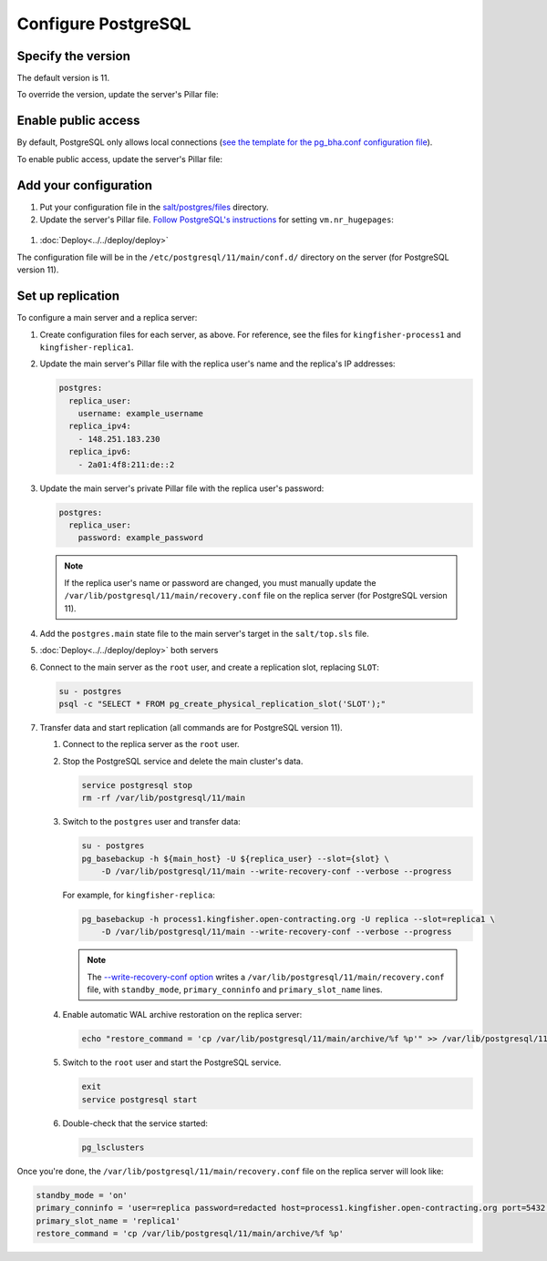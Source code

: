 Configure PostgreSQL
====================

Specify the version
-------------------

The default version is 11.

To override the version, update the server's Pillar file:

.. code-block:: yaml
  :emphasize-lines: 2

  postgres:
    version: 11

Enable public access
--------------------

By default, PostgreSQL only allows local connections (`see the template for the pg_bha.conf configuration file <https://github.com/open-contracting/deploy/blob/master/salt/postgres/files/pg_hba.conf>`__).

To enable public access, update the server's Pillar file:

.. code-block:: yaml
  :emphasize-lines: 2

  postgres:
    public_access: True

Add your configuration
----------------------

#. Put your configuration file in the `salt/postgres/files <https://github.com/open-contracting/deploy/tree/master/salt/postgres/files>`__ directory.

#. Update the server's Pillar file. `Follow PostgreSQL's instructions <https://www.postgresql.org/docs/current/kernel-resources.html#LINUX-HUGE-PAGES>`__ for setting ``vm.nr_hugepages``:

  .. code-block:: yaml
    :emphasize-lines: 2

    postgres:
      configuration: kingfisher-process1
    vm:
      nr_hugepages: 1234

#. :doc:`Deploy<../../deploy/deploy>`

The configuration file will be in the ``/etc/postgresql/11/main/conf.d/`` directory on the server (for PostgreSQL version 11).

Set up replication
------------------

To configure a main server and a replica server:

#. Create configuration files for each server, as above. For reference, see the files for ``kingfisher-process1`` and ``kingfisher-replica1``.

#. Update the main server's Pillar file with the replica user's name and the replica's IP addresses:

   .. code-block:: yaml

      postgres:
        replica_user:
          username: example_username
        replica_ipv4:
          - 148.251.183.230
        replica_ipv6:
          - 2a01:4f8:211:de::2

#. Update the main server's private Pillar file with the replica user's password:

   .. code-block:: yaml

      postgres:
        replica_user:
          password: example_password

   .. note::

      If the replica user's name or password are changed, you must manually update the ``/var/lib/postgresql/11/main/recovery.conf`` file on the replica server (for PostgreSQL version 11).

#. Add the ``postgres.main`` state file to the main server's target in the ``salt/top.sls`` file.

#. :doc:`Deploy<../../deploy/deploy>` both servers

#. Connect to the main server as the ``root`` user, and create a replication slot, replacing ``SLOT``:

   .. code-block:: bash

      su - postgres
      psql -c "SELECT * FROM pg_create_physical_replication_slot('SLOT');"

#. Transfer data and start replication (all commands are for PostgreSQL version 11).

   #. Connect to the replica server as the ``root`` user.

   #. Stop the PostgreSQL service and delete the main cluster's data.

      .. code-block:: bash

         service postgresql stop
         rm -rf /var/lib/postgresql/11/main

   #. Switch to the ``postgres`` user and transfer data:

      .. code-block:: bash

         su - postgres
         pg_basebackup -h ${main_host} -U ${replica_user} --slot={slot} \
             -D /var/lib/postgresql/11/main --write-recovery-conf --verbose --progress

      For example, for ``kingfisher-replica``:

      .. code-block:: bash

         pg_basebackup -h process1.kingfisher.open-contracting.org -U replica --slot=replica1 \
             -D /var/lib/postgresql/11/main --write-recovery-conf --verbose --progress

      .. note::

         The `--write-recovery-conf option <https://www.postgresql.org/docs/11/app-pgbasebackup.html>`__ writes a ``/var/lib/postgresql/11/main/recovery.conf`` file, with ``standby_mode``, ``primary_conninfo`` and ``primary_slot_name`` lines.

   #. Enable automatic WAL archive restoration on the replica server:

      .. code-block:: bash

         echo "restore_command = 'cp /var/lib/postgresql/11/main/archive/%f %p'" >> /var/lib/postgresql/11/main/recovery.conf

   #. Switch to the ``root`` user and start the PostgreSQL service.

      .. code-block:: bash

         exit
         service postgresql start

   #. Double-check that the service started:

      .. code-block:: bash

         pg_lsclusters

Once you're done, the ``/var/lib/postgresql/11/main/recovery.conf`` file on the replica server will look like:

.. code-block:: none

  standby_mode = 'on'
  primary_conninfo = 'user=replica password=redacted host=process1.kingfisher.open-contracting.org port=5432 sslmode=prefer sslcompression=0 gssencmode=prefer krbsrvname=postgres target_session_attrs=any'
  primary_slot_name = 'replica1'
  restore_command = 'cp /var/lib/postgresql/11/main/archive/%f %p'
